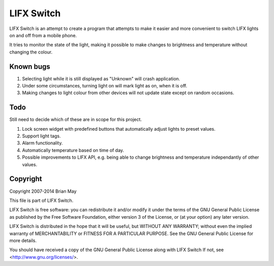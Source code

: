 LIFX Switch
===========
LIFX Switch is an attempt to create a program that attempts to make it easier
and more convenient to switch LIFX lights on and off from a mobile phone.

It tries to monitor the state of the light, making it possible to make changes
to brightness and temperature without changing the colour.

Known bugs
----------
#. Selecting light while it is still displayed as "Unknown" will crash
   application.
#. Under some circumstances, turning light on will mark light as on, when
   it is off.
#. Making changes to light colour from other devices will not update state
   except on random occasions.

Todo
----
Still need to decide which of these are in scope for this project.

#. Lock screen widget with predefined buttons that automatically adjust
   lights to preset values.
#. Support light tags.
#. Alarm functionality.
#. Automatically temperature based on time of day.
#. Possible improvements to LIFX API, e.g. being able to change brightness and
   temperature independantly of other values.

Copyright
---------
Copyright 2007-2014 Brian May

This file is part of LIFX Switch.

LIFX Switch is free software: you can redistribute it and/or modify
it under the terms of the GNU General Public License as published by
the Free Software Foundation, either version 3 of the License, or
(at your option) any later version.

LIFX Switch is distributed in the hope that it will be useful,
but WITHOUT ANY WARRANTY; without even the implied warranty of
MERCHANTABILITY or FITNESS FOR A PARTICULAR PURPOSE.  See the
GNU General Public License for more details.

You should have received a copy of the GNU General Public License
along with LIFX Switch  If not, see <http://www.gnu.org/licenses/>.
